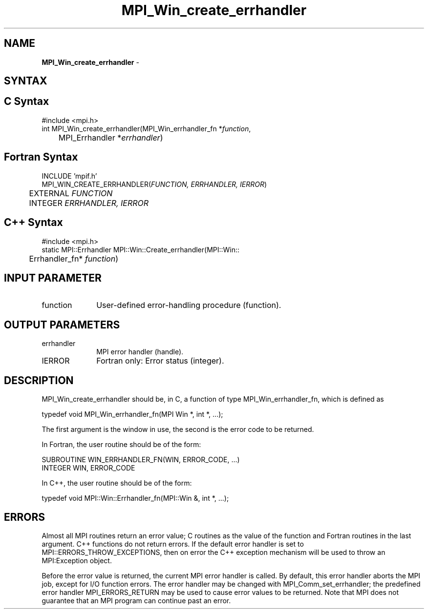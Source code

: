.\"Copyright 2006, Sun Microsystems, Inc.
.\" Copyright (c) 1996 Thinking Machines Corporation
.TH MPI_Win_create_errhandler 3OpenMPI "September 2006" "Open MPI 1.2" " "
.SH NAME
\fBMPI_Win_create_errhandler\fP \- 

.SH SYNTAX
.ft R
.SH C Syntax
.nf
#include <mpi.h>
int MPI_Win_create_errhandler(MPI_Win_errhandler_fn *\fIfunction\fP, 
	MPI_Errhandler *\fIerrhandler\fP) 

.SH Fortran Syntax
.nf
INCLUDE 'mpif.h'
MPI_WIN_CREATE_ERRHANDLER(\fIFUNCTION, ERRHANDLER, IERROR\fP) 
	EXTERNAL \fIFUNCTION\fP 
	INTEGER \fIERRHANDLER, IERROR\fP 

.SH C++ Syntax
.nf
#include <mpi.h>
static MPI::Errhandler MPI::Win::Create_errhandler(MPI::Win::
	Errhandler_fn* \fIfunction\fP) 

.SH INPUT PARAMETER
.ft R
.TP 1i
function
User-defined error-handling procedure (function). 

.SH OUTPUT PARAMETERS
.ft R
.TP 1i
errhandler
MPI error handler (handle).
.TP 1i
IERROR
Fortran only: Error status (integer). 

.SH DESCRIPTION
.ft R
MPI_Win_create_errhandler should be, in C, a function of type MPI_Win_errhandler_fn, which is defined as 
.sp
.nf
typedef void MPI_Win_errhandler_fn(MPI Win *, int *, ...);
.fi
.sp
The first argument is the window in use, the second is the error code to be returned. 
.sp
In Fortran, the user routine should be of the form:
.sp
.nf
SUBROUTINE WIN_ERRHANDLER_FN(WIN, ERROR_CODE, ...)
    INTEGER WIN, ERROR_CODE
.fi
.sp
In C++, the user routine should be of the form:
.sp
.nf
typedef void MPI::Win::Errhandler_fn(MPI::Win &, int *, ...);
.fi

.SH ERRORS
Almost all MPI routines return an error value; C routines as the value of the function and Fortran routines in the last argument. C++ functions do not return errors. If the default error handler is set to MPI::ERRORS_THROW_EXCEPTIONS, then on error the C++ exception mechanism will be used to throw an MPI:Exception object.
.sp
Before the error value is returned, the current MPI error handler is
called. By default, this error handler aborts the MPI job, except for I/O function errors. The error handler may be changed with MPI_Comm_set_errhandler; the predefined error handler MPI_ERRORS_RETURN may be used to cause error values to be returned. Note that MPI does not guarantee that an MPI program can continue past an error.  

' @(#)MPI_Win_create_errhandler.3 1.12 06/03/09
